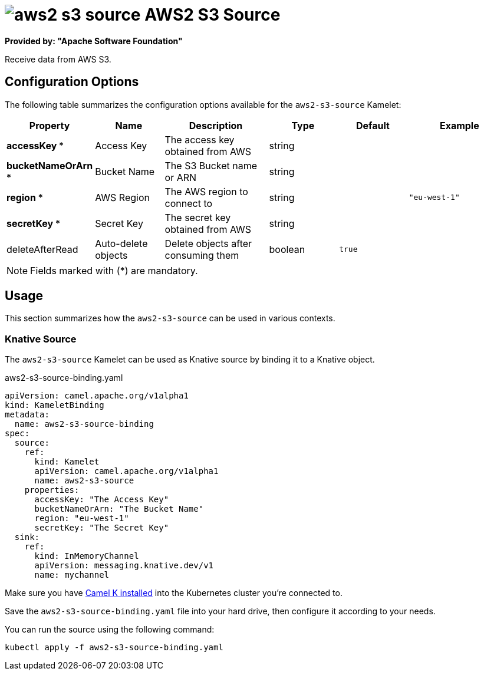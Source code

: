 // THIS FILE IS AUTOMATICALLY GENERATED: DO NOT EDIT
= image:kamelets/aws2-s3-source.svg[] AWS2 S3 Source

*Provided by: "Apache Software Foundation"*

Receive data from AWS S3.

== Configuration Options

The following table summarizes the configuration options available for the `aws2-s3-source` Kamelet:
[width="100%",cols="2,^2,3,^2,^2,^3",options="header"]
|===
| Property| Name| Description| Type| Default| Example
| *accessKey {empty}* *| Access Key| The access key obtained from AWS| string| | 
| *bucketNameOrArn {empty}* *| Bucket Name| The S3 Bucket name or ARN| string| | 
| *region {empty}* *| AWS Region| The AWS region to connect to| string| | `"eu-west-1"`
| *secretKey {empty}* *| Secret Key| The secret key obtained from AWS| string| | 
| deleteAfterRead| Auto-delete objects| Delete objects after consuming them| boolean| `true`| 
|===

NOTE: Fields marked with ({empty}*) are mandatory.

== Usage

This section summarizes how the `aws2-s3-source` can be used in various contexts.

=== Knative Source

The `aws2-s3-source` Kamelet can be used as Knative source by binding it to a Knative object.

.aws2-s3-source-binding.yaml
[source,yaml]
----
apiVersion: camel.apache.org/v1alpha1
kind: KameletBinding
metadata:
  name: aws2-s3-source-binding
spec:
  source:
    ref:
      kind: Kamelet
      apiVersion: camel.apache.org/v1alpha1
      name: aws2-s3-source
    properties:
      accessKey: "The Access Key"
      bucketNameOrArn: "The Bucket Name"
      region: "eu-west-1"
      secretKey: "The Secret Key"
  sink:
    ref:
      kind: InMemoryChannel
      apiVersion: messaging.knative.dev/v1
      name: mychannel

----

Make sure you have xref:latest@camel-k::installation/installation.adoc[Camel K installed] into the Kubernetes cluster you're connected to.

Save the `aws2-s3-source-binding.yaml` file into your hard drive, then configure it according to your needs.

You can run the source using the following command:

[source,shell]
----
kubectl apply -f aws2-s3-source-binding.yaml
----
// THIS FILE IS AUTOMATICALLY GENERATED: DO NOT EDIT
